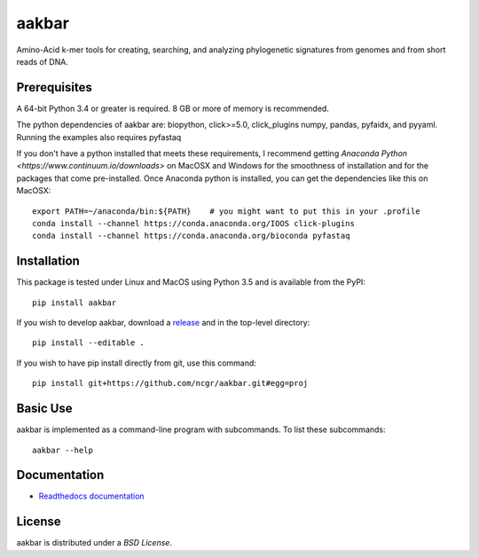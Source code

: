 aakbar
======
Amino-Acid k-mer tools for creating, searching, and analyzing phylogenetic signatures from genomes and from short reads of DNA.

Prerequisites
-------------
A 64-bit Python 3.4 or greater is required.  8 GB or more of memory is recommended.

The python dependencies of aakbar are: biopython, click>=5.0, click_plugins numpy, pandas, pyfaidx,
and pyyaml.  Running the examples also requires pyfastaq

If you don't have a python installed that meets these requirements, I recommend getting
`Anaconda Python <https://www.continuum.io/downloads>` on MacOSX and Windows for the smoothness
of installation and for the packages that come pre-installed.  Once Anaconda python is installed,
you can get the dependencies like this on MacOSX::

	export PATH=~/anaconda/bin:${PATH}    # you might want to put this in your .profile
	conda install --channel https://conda.anaconda.org/IOOS click-plugins
        conda install --channel https://conda.anaconda.org/bioconda pyfastaq


Installation
------------
This package is tested under Linux and MacOS using Python 3.5 and is available from the PyPI: ::

     pip install aakbar

If you wish to develop aakbar,  download a `release <https://github.com/ncgr/aakbar/releases>`_
and in the top-level directory: ::

	pip install --editable .

If you wish to have pip install directly from git, use this command: ::

	pip install git+https://github.com/ncgr/aakbar.git#egg=proj

 


Basic Use
---------
aakbar is implemented as a command-line program with subcommands.  To list these subcommands: ::

    aakbar --help

Documentation
-------------
- `Readthedocs documentation <https://aakbar.readthedocs.org/en/latest/index.html>`_


License
-------
aakbar is distributed under a `BSD License`.
